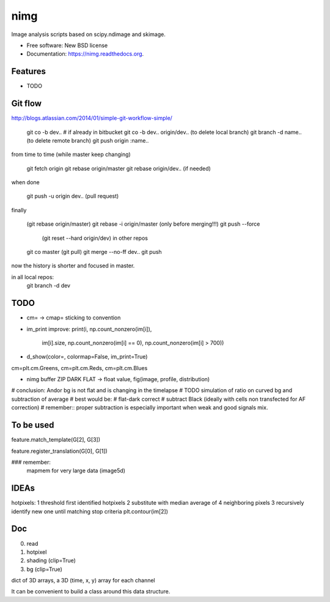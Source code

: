 ===============================
nimg
===============================

.. image:: https://img.shields.io/travis/darosio/nimg.svg
        :target: https://travis-ci.org/darosio/nimg

.. image:: https://img.shields.io/pypi/v/nimg.svg
        :target: https://pypi.python.org/pypi/nimg


Image analysis scripts based on scipy.ndimage and skimage.

* Free software: New BSD license
* Documentation: https://nimg.readthedocs.org.

Features
--------

* TODO

Git flow
--------
http://blogs.atlassian.com/2014/01/simple-git-workflow-simple/

	git co -b dev..
	# if already in bitbucket
	git co -b dev.. origin/dev..
	(to delete local branch) git branch -d name..
	(to delete remote branch) git push origin :name..

from time to time (while master keep changing)

	git fetch origin
	git rebase origin/master
	git rebase origin/dev.. (if needed)

when done

	git push -u origin dev.. (pull request) 

finally

	(git rebase origin/master)
	git rebase -i origin/master  (only before merging!!!)
	git push --force
		(git reset --hard origin/dev) in other repos
	git co master
	(git pull)
	git merge --no-ff dev..
	git push
	
now the history is shorter and focused in master.

in all local repos:
    git branch -d dev

TODO
----
* cm= -> cmap= sticking to convention
* im_print improve:
  print(i, np.count_nonzero(im[i]),
	im[i].size,
	np.count_nonzero(im[i] == 0),
	np.count_nonzero(im[i] > 700))

* d_show(color=, colormap=False, im_print=True)
cm=plt.cm.Greens, cm=plt.cm.Reds, cm=plt.cm.Blues

* nimg buffer ZIP DARK FLAT -> float value, fig(image, profile, distribution)

# conclusion: Andor bg is  not flat and is changing in the timelapse
# TODO simulation of ratio on curved bg and subtraction of average
# best would be:
# flat-dark correct
# subtract Black (ideally with cells non transfected for AF correction)
# remember:: proper subtraction is especially important when weak and good signals mix.

To be used
----------

feature.match_template(G[2], G[3])

feature.register_translation(G[0], G[1])

### remember:
    mapmem for very large data (image5d)

IDEAs
-----

hotpixels:
1 threshold first identified hotpixels
2 substitute with median average of 4 neighboring pixels
3 recursively identify new one until matching stop criteria
plt.contour(im[2])

Doc
---

0. read
1. hotpixel
2. shading (clip=True)
3. bg (clip=True)

dict of 3D arrays, a 3D (time, x, y) array for each channel

It can be convenient to build a class around this data structure.
